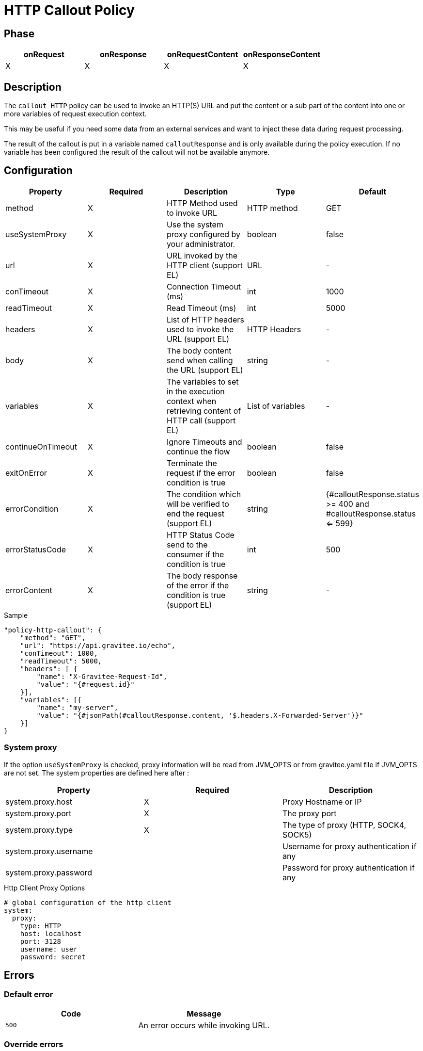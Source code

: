 = HTTP Callout Policy

ifdef::env-github[]
image:https://ci.gravitee.io/buildStatus/icon?job=gravitee-io/gravitee-policy-callout-http/master["Build status", link="https://ci.gravitee.io/job/gravitee-io/job/gravitee-policy-callout-http/"]
image:https://badges.gitter.im/Join Chat.svg["Gitter", link="https://gitter.im/gravitee-io/gravitee-io?utm_source=badge&utm_medium=badge&utm_campaign=pr-badge&utm_content=badge"]
endif::[]

== Phase

[cols="4*", options="header"]
|===
^|onRequest
^|onResponse
^|onRequestContent
^|onResponseContent

^.^| X
^.^| X
^.^| X
^.^| X

|===

== Description

The `callout HTTP` policy can be used to invoke an HTTP(S) URL and put the content or a sub part of the content into
one or more variables of request execution context.

This may be useful if you need some data from an external services and want to inject these data during request
processing.

The result of the callout is put in a variable named `calloutResponse` and is only available during the policy
execution. If no variable has been configured the result of the callout will not be available anymore.

== Configuration

|===
|Property |Required |Description |Type |Default

.^|method
^.^|X
|HTTP Method used to invoke URL
^.^|HTTP method
^.^|GET

.^|useSystemProxy
^.^|X
|Use the system proxy configured by your administrator.
^.^|boolean
^.^|false

.^|url
^.^|X
|URL invoked by the HTTP client (support EL)
^.^|URL
^.^|-

.^|conTimeout
^.^|X
|Connection Timeout (ms)
^.^|int
^.^|1000

.^|readTimeout
^.^|X
|Read Timeout (ms)
^.^|int
^.^|5000

.^|headers
^.^|X
|List of HTTP headers used to invoke the URL (support EL)
^.^|HTTP Headers
^.^|-

.^|body
^.^|X
|The body content send when calling the URL (support EL)
^.^|string
^.^|-

.^|variables
^.^|X
|The variables to set in the execution context when retrieving content of HTTP call (support EL)
^.^|List of variables
^.^|-

.^|continueOnTimeout
^.^|X
|Ignore Timeouts and continue the flow
^.^|boolean
^.^|false

.^|exitOnError
^.^|X
|Terminate the request if the error condition is true
^.^|boolean
^.^|false

.^|errorCondition
^.^|X
|The condition which will be verified to end the request (support EL)
^.^|string
^.^|{#calloutResponse.status >= 400 and #calloutResponse.status <= 599}

.^|errorStatusCode
^.^|X
|HTTP Status Code send to the consumer if the condition is true
^.^|int
^.^|500

.^|errorContent
^.^|X
|The body response of the error if the condition is true (support EL)
^.^|string
^.^|-

|===

[source, json]
.Sample
----
"policy-http-callout": {
    "method": "GET",
    "url": "https://api.gravitee.io/echo",
    "conTimeout": 1000,
    "readTimeout": 5000,
    "headers": [ {
        "name": "X-Gravitee-Request-Id",
        "value": "{#request.id}"
    }],
    "variables": [{
        "name": "my-server",
        "value": "{#jsonPath(#calloutResponse.content, '$.headers.X-Forwarded-Server')}"
    }]
}
----

=== System proxy

If the option `useSystemProxy` is checked, proxy information will be read from JVM_OPTS or from gravitee.yaml file if JVM_OPTS are not set.
The system properties are defined here after :

|===
|Property |Required |Description

.^|system.proxy.host
^.^|X
|Proxy Hostname or IP

.^|system.proxy.port
^.^|X
|The proxy port

.^|system.proxy.type
^.^|X
|The type of proxy (HTTP, SOCK4, SOCK5)

.^|system.proxy.username
^.^|
|Username for proxy authentication if any

.^|system.proxy.password
^.^|
|Password for proxy authentication if any

|===

[source, yaml]
.Http Client Proxy Options
----
# global configuration of the http client
system:
  proxy:
    type: HTTP
    host: localhost
    port: 3128
    username: user
    password: secret
----

== Errors

=== Default error
|===
|Code |Message

.^| ```500```
| An error occurs while invoking URL.

|===

=== Override errors
If you're looking to override the default response provided by the policy, you can do it
thanks to the response templates feature. These templates must be define at the API level (see `Response Templates`
from the `Proxy` menu).

Here are the error keys send by this policy:

[cols="2*", options="header"]
|===
^|Key
^|Parameters

.^|CALLOUT_EXIT_ON_ERROR
^.^|-

.^|CALLOUT_HTTP_ERROR
^.^|-

|===
